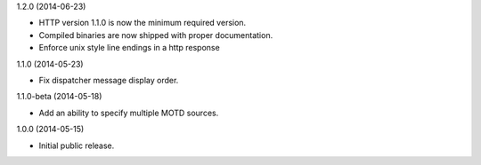 1.2.0 (2014-06-23)

* HTTP version 1.1.0 is now the minimum required version.
* Compiled binaries are now shipped with proper documentation.
* Enforce unix style line endings in a http response

1.1.0 (2014-05-23)

* Fix dispatcher message display order.

1.1.0-beta (2014-05-18)

* Add an ability to specify multiple MOTD sources.

1.0.0 (2014-05-15)

* Initial public release.